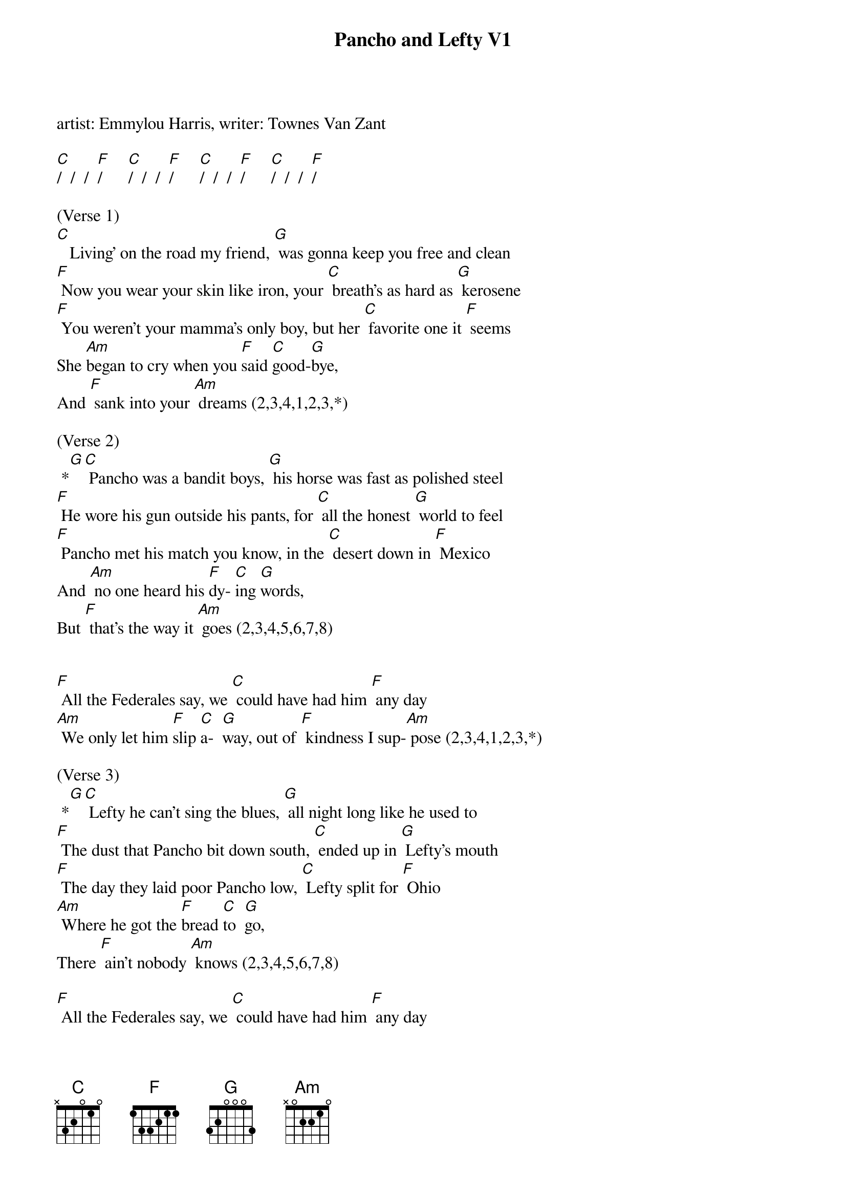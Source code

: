 {title:Pancho and Lefty V1}
{key:C}
{time:4/4}

artist: Emmylou Harris, writer: Townes Van Zant

[C]/  /  /  [F]/      [C]/  /  /  [F]/      [C]/  /  /  [F]/      [C]/  /  /  [F]/

(Verse 1)
[C]   Living' on the road my friend, [G] was gonna keep you free and clean
[F] Now you wear your skin like iron, your [C] breath's as hard as [G] kerosene
[F] You weren't your mamma's only boy, but her [C] favorite one it [F] seems
She [Am]began to cry when you [F]said [C]good-[G]bye,
And [F] sank into your [Am] dreams (2,3,4,1,2,3,*) 

(Verse 2)
 *[G][C] Pancho was a bandit boys, [G] his horse was fast as polished steel
[F] He wore his gun outside his pants, for [C] all the honest [G] world to feel
[F] Pancho met his match you know, in the [C] desert down in [F] Mexico
And [Am] no one heard his [F]dy- [C]ing [G]words, 
But [F] that's the way it [Am] goes (2,3,4,5,6,7,8) 


[F] All the Federales say, we [C] could have had him [F] any day
[Am] We only let him [F]slip [C]a-  [G]way, out of [F] kindness I sup-[Am] pose (2,3,4,1,2,3,*)  

(Verse 3)
 *[G][C] Lefty he can't sing the blues, [G] all night long like he used to
[F] The dust that Pancho bit down south, [C] ended up in [G] Lefty's mouth
[F] The day they laid poor Pancho low, [C] Lefty split for [F] Ohio
[Am] Where he got the [F]bread [C]to  [G]go, 
There [F] ain't nobody [Am] knows (2,3,4,5,6,7,8) 

[F] All the Federales say, we [C] could have had him [F] any day
[Am] We only let him [F]slip [C]a-  [G]way, out of [F] kindness I sup-[Am] pose (2,3,4,1,2,3,*)  

(Verse 4)
 *[G][C] The poets tell how Pancho fell, [G] Lefty's living in a cheap hotel
[F] The desert's quiet and Cleveland's cold, and [C] so the story [G] ends, we're told
[F] Pancho needs your prayers it's true, but [C] save a few for [F] Lefty too
[Am] He only did what he [F]had  [C]to  [G]do,
And [F] now he's growing [Am] old (2,3,4,5,6,7,8) 

[F] A few grey Federales say, [C] could have had him [F] any day
[Am] We only let him [F]drift [C]a-  [G]way, out of [F] kindness I sup-[Am]pose (2,3,4,5,6,7,8)

[F] A few grey Federales say, [C] could have had him [F] any day
[Am] We only let him [F]go [C]so [G]long, out of [F] kindness I sup-[Am]pose (2,3,4,1,2,3,*)  

 *[Am][G][C]


